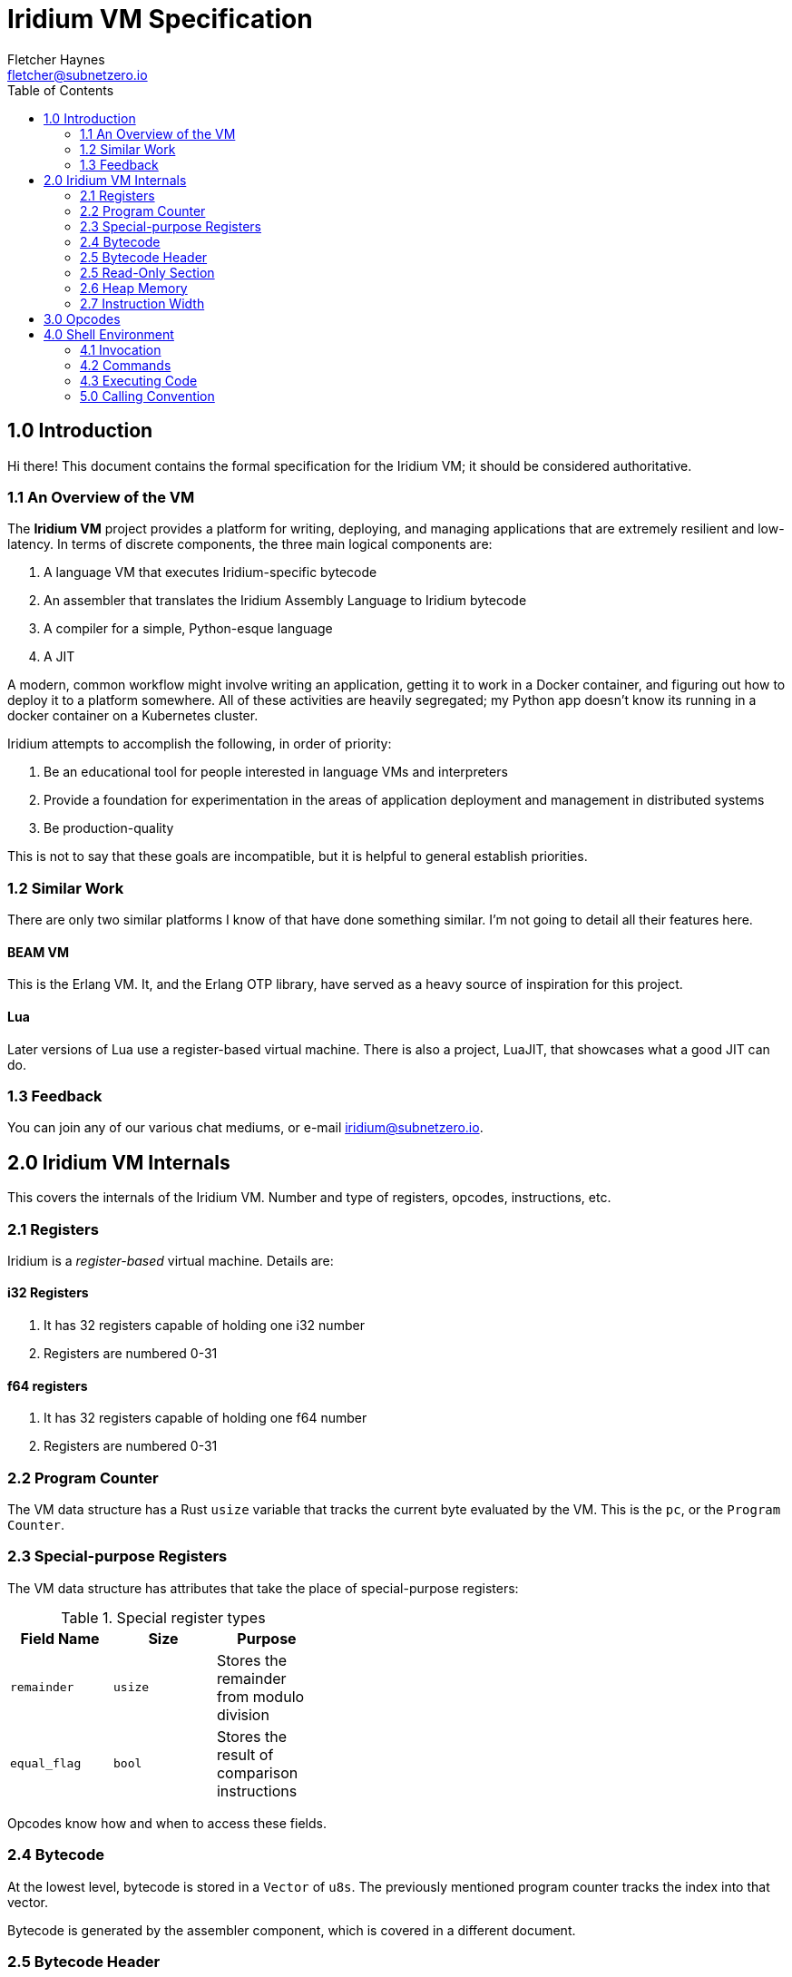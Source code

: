 = Iridium VM Specification
:toc:
:author: Fletcher Haynes
:email: fletcher@subnetzero.io

== 1.0 Introduction
Hi there! This document contains the formal specification for the Iridium VM; it should be considered authoritative.

=== 1.1 An Overview of the VM
The *Iridium VM* project provides a platform for writing, deploying, and managing applications that are extremely resilient and low-latency. In terms of discrete components, the three main logical components are:

1. A language VM that executes Iridium-specific bytecode
2. An assembler that translates the Iridium Assembly Language to Iridium bytecode
3. A compiler for a simple, Python-esque language
4. A JIT

A modern, common workflow might involve writing an application, getting it to work in a Docker container, and figuring out how to deploy it to a platform somewhere. All of these activities are heavily segregated; my Python app doesn't know its running in a docker container on a Kubernetes cluster.

Iridium attempts to accomplish the following, in order of priority:

1. Be an educational tool for people interested in language VMs and interpreters
2. Provide a foundation for experimentation in the areas of application deployment and management in distributed systems
3. Be production-quality

This is not to say that these goals are incompatible, but it is helpful to general establish priorities.

=== 1.2 Similar Work
There are only two similar platforms I know of that have done something similar. I'm not going to detail all their features here.

==== BEAM VM
This is the Erlang VM. It, and the Erlang OTP library, have served as a heavy source of inspiration for this project.

==== Lua
Later versions of Lua use a register-based virtual machine. There is also a project, LuaJIT, that showcases what a good JIT can do.

=== 1.3 Feedback
You can join any of our various chat mediums, or e-mail iridium@subnetzero.io.

== 2.0 Iridium VM Internals
This covers the internals of the Iridium VM. Number and type of registers, opcodes, instructions, etc.

=== 2.1 Registers
Iridium is a _register-based_ virtual machine. Details are:

==== i32 Registers
. It has 32 registers capable of holding one i32 number
. Registers are numbered 0-31

==== f64 registers
. It has 32 registers capable of holding one f64 number
. Registers are numbered 0-31

=== 2.2 Program Counter
The VM data structure has a Rust `usize` variable that tracks the current byte evaluated by the VM. This is the `pc`, or the `Program Counter`.

=== 2.3 Special-purpose Registers
The VM data structure has attributes that take the place of special-purpose registers:

.Special register types
[width="40%", options="header"]
|=========================================================================
| Field Name  | Size    | Purpose
| `remainder` | `usize` | Stores the remainder from modulo division
| `equal_flag`| `bool`  | Stores the result of comparison instructions
|=========================================================================

Opcodes know how and when to access these fields.

=== 2.4 Bytecode
At the lowest level, bytecode is stored in a `Vector` of `u8s`. The previously mentioned program counter tracks the index into that vector.

Bytecode is generated by the assembler component, which is covered in a different document.

=== 2.5 Bytecode Header
After assembly, the output is a file containing a lot of 1s and 0s. The first 64 bytes are the `Header` for an Iridium bytecode file. The Linux `ELF` format operates in a similar way.

As with `ELF`, the first four bytes of the header are a "magic number": `[45, 50, 49, 45]`. For the curious, this spells out `EPIE` in ASCII.

Bytes 5-64 are not used and are reserved for future use.

=== 2.5 Read-Only Section
After the header comes the read-only data section of the bytecode. This stores constants found by the assembler.

In the VM data structure, this section is a `Vector` of `u8s` and may be of arbitrary length.

The offset at which the read-only section _ends_ is encoded in the first four bytes after the header. So bytes 65-69. All bytes after that are executable bytecode.

=== 2.6 Heap Memory
When values cannot be stored in registers, they can be moved to the `Heap`. In the VM, the heap is represented as, you guessed it, a `Vector` of `u8s`. At startup, the VM pre-allocates 2048 bytes and will expand it as needed.

=== 2.7 Instruction Width
Iridium VM uses a fixed-bit instruction format. Iridium expects that each instruction is 32-bits wide. Each iteration of the execution loop will consume 32 bits. Some of the opcodes do not need all 32-bits; those are padded by the assembler.

== 3.0 Opcodes
The first byte of a 4-byte wide instruction is the Opcode. The following Opcodes are supported:

.Opcodes
[width="100%", options="header", cols="5*^.^"]
|=========================================================================
| Opcode  | Operand 1 | Operand 2 | Operand 3 | Summary
| LOAD    | Register 2+| Number to Load       | Combines the second and third operand fields into a u16 which is then loaded into the register.
| LOADM   | Register  | Register  | Unused    | Loads 32 bits from the heap into the first register starting at the offset supplied in the second register
| ADD     | Register  | Register  | Register  | Adds the contents of registers specified in operand 1 and 2 and places the result in register 3.
| SUB     | Register  | Register  | Register  | Subtracts register 2 from register 1 and places the result in register 3
| MUL     | Register  | Register  | Register  | Multiplies the contents of registers specified in operand 1 and 2 and places the result in register 3.
| DIV     | Register  | Register  | Register  | Divides the contents of registers in operand 1 and 2; results go in register 3. The remainder goes in the remainder field of the VM.
| HLT   3+| Unused                            | Halts execution of the program
| IGL   3+| Unused                            | Used if an illegal opcode got in to the bytecode
| JMP     | Register  2+| Unused              | Jumps directly to the address in the specified in the register
| JMPF    | Register  2+| Unused              | Relative jump forward by the number in the register
| JMPB    | Register  2+| Unused              | Relative jump backward by the number in the register
| EQ      | Register  | Register | Unused     | Checks the values in registers 1 and 2 and sets the VM equal flag to true if they are, false if not
| NEQ     | Register  | Register | Unused     | Checks the values in registers 1 and 2 and sets the VM equal flag to false if they are, true if not
| GT      | Register  | Register | Unused     | Checks if register 1 is > register 2
| GTE     | Register  | Register | Unused     | Checks if register 1 is >= register 2
| LT      | Register  | Register | Unused     | Checks if register 1 is < register 2
| LTE     | Register  | Register | Unused     | Checks if register 1 is <= register 2
| JMPE    | Register  | Register | Register   | Direct jump to the value in the register if the VM's equal_flag is true
| NOP   3+| Unused                            | Does nothing; is a no-op.
| ALOC    | Register  2+| Unused              | Increases the heap by the amount specified in the first register
| INC     | Register  2+| Unused              | Increments the number in the register by 1
| DEC     | Register  2+| Unused              | Decrements the number in the register by 1
| DJMPE 2+| Destination | Unused              | Direct jump to the value specified _in the assembly_ if the VM's equal_flag is true. Does not use registers.
| PRTS  2+| Offset   | Unused                 | Takes an offset into the read-only section and prints a string that starts at that offset
| SETM    | Register | Register | Unused      | Takes an offset into the heap in the first register and writes the data in the second register to it
|=========================================================================

== 4.0 Shell Environment
Iridium provides a shell environment that can be accessed locally or remotely via SSH. REPL (or interactive interpreter) is built in to this shell.

=== 4.1 Invocation
The Iridium shell can be invoked by running the `iridium` executable without a path argument. If the `iridium` executable is started in server mode, then it will listen on the configured interface and port for SSH traffic. When operating in REPL mode, there is a default VM created to execute code.

=== 4.2 Commands
The shell has commands meant to manage running Iridium programs and VMs. These are meant to provide command-and-control functionality for applications running in the VM. Every command is prefaced with the command character, which is currently: `!`.

=== 4.3 Executing Code
Any user input that does not begin with the command character is treated as code to be executed by the default VM.

=== 5.0 Calling Convention
Iridium has two opcodes related to functions: CALL and RETURN. This section describes how functions are called and return values are passed back. It also describes how to pass arguments to the called function.

The entity invoking `CALL` is referred to as the `caller`, and the invoked code is referred to as the `callee`.

==== 5.1 Call
`CALL` differs from `JMP` in that when `CALL` is invoked, the _next_ address is pushed onto the stack. The PC is then set to the destination of `CALL`. When a `RET` operation is found, the most recent return address is popped off of the stack and the PC is set to that.

==== 5.2 Return
When the code hits a `RET` instruction, the most recent return address is popped off the stack, and the program counter is set to its value.

==== 5.3 Push
==== 5.3 Pop
